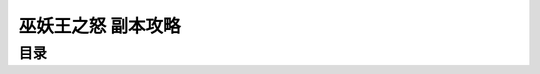 .. _巫妖王之怒-副本攻略:

巫妖王之怒 副本攻略
==============================================================================


目录
------------------------------------------------------------------------------

.. autotoctree::
    :maxdepth: 1
